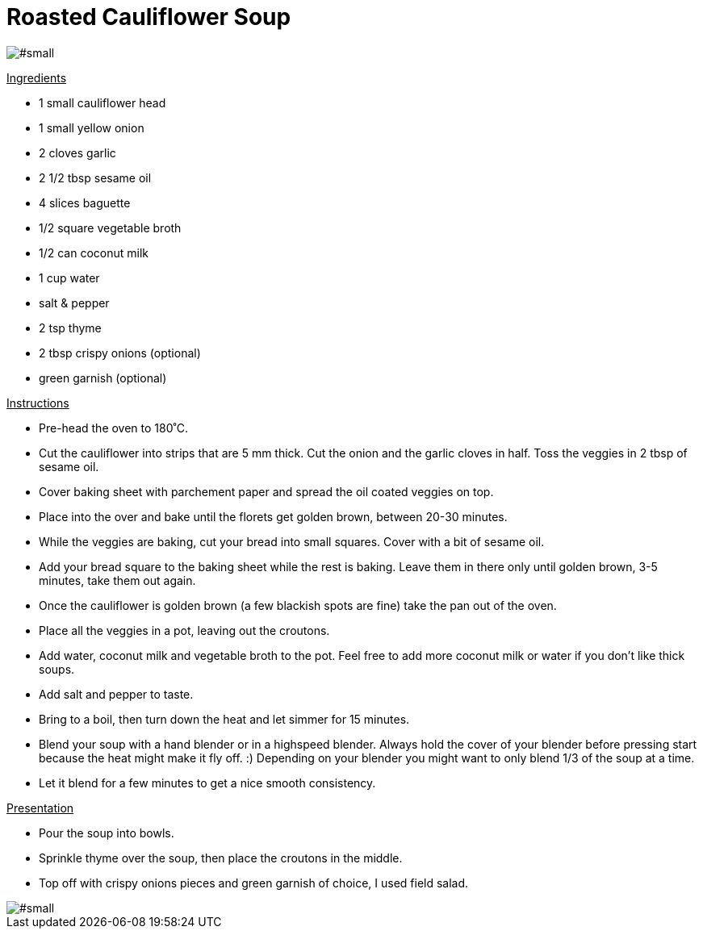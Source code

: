 = Roasted Cauliflower Soup
:hp-image: .jpg

:hp-tags: [recipe, vegan, soup, cauliflower, onion, coconut milk, croutons]

image::#small[]


+++<u>Ingredients</u>+++
[square]
- 1 small cauliflower head
- 1 small yellow onion
- 2 cloves garlic
- 2 1/2 tbsp sesame oil
- 4 slices baguette
- 1/2 square vegetable broth
- 1/2 can coconut milk
- 1 cup water
- salt & pepper
- 2 tsp thyme
- 2 tbsp crispy onions (optional)
- green garnish (optional)

+++<u>Instructions</u>+++
[square]
- Pre-head the oven to 180˚C.
- Cut the cauliflower into strips that are 5 mm thick. Cut the onion and the garlic cloves in half. Toss the veggies in 2 tbsp of sesame oil.
- Cover baking sheet with parchement paper and spread the oil coated veggies on top.
- Place into the over and bake until the florets get golden brown, between 20-30 minutes.
- While the veggies are baking, cut your bread into small squares. Cover with a bit of sesame oil.
- Add your bread square to the baking sheet while the rest is baking. Leave them in there only until golden brown, 3-5 minutes, take them out again.
- Once the cauliflower is golden brown (a few blackish spots are fine) take the pan out of the oven.
- Place all the veggies in a pot, leaving out the croutons.
- Add water, coconut milk and vegetable broth to the pot. Feel free to add more coconut milk or water if you don't like thick soups.
- Add salt and pepper to taste.
- Bring to a boil, then turn down the heat and let simmer for 15 minutes.
- Blend your soup with a hand blender or in a highspeed blender. Always hold the cover of your blender before pressing start because the heat might make it fly off. :) Depending on your blender you might want to only blend 1/3 of the soup at a time.
- Let it blend for a few minutes to get a nice smooth consistency.

+++<u>Presentation</u>+++
[square]
- Pour the soup into bowls.
- Sprinkle thyme over the soup, then place the croutons in the middle.
- Top off with crispy onions pieces and green garnish of choice, I used field salad.


image::#small[]

